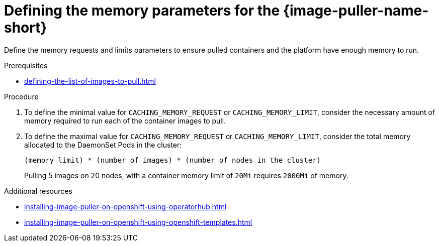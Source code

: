 :navtitle: Defining the memory settings
:keywords: administration-guide, image-puller, configuration
:page-aliases: .:defining-the-memory-parameters-for-the-image-puller

[id="proc_defining-the-memory-parameters-for-the-image-puller_{context}"]
= Defining the memory parameters for the {image-puller-name-short}

[role="_abstract"]
Define the memory requests and limits parameters to ensure pulled containers and the platform have enough memory to run.

.Prerequisites

* xref:defining-the-list-of-images-to-pull.adoc[]

.Procedure

. To define the minimal value for `CACHING_MEMORY_REQUEST` or `CACHING_MEMORY_LIMIT`, consider the necessary amount of memory required to run each of the container images to pull.

. To define the maximal value for `CACHING_MEMORY_REQUEST` or `CACHING_MEMORY_LIMIT`, consider the total memory allocated to the DaemonSet Pods in the cluster:
+
----
(memory limit) * (number of images) * (number of nodes in the cluster)
----
+
====
Pulling 5 images on 20 nodes, with a container memory limit of `20Mi` requires `2000Mi` of memory.
====

.Additional resources

ifeval::["{project-context}" == "che"]
* xref:installing-image-puller-on-kubernetes-using-the-image-puller-operator.adoc[]
endif::[]
* xref:installing-image-puller-on-openshift-using-operatorhub.adoc[]
* xref:installing-image-puller-on-openshift-using-openshift-templates.adoc[]
